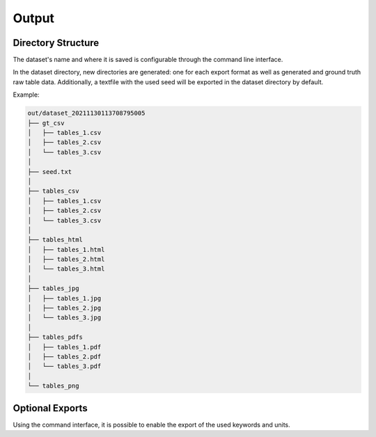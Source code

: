 Output
======

Directory Structure
-------------------

The dataset's name and where it is saved is configurable through the command line interface.

In the dataset directory, new directories are generated: one for each export format as well as generated and ground truth raw table data. 
Additionally, a textfile with the used seed will be exported in the dataset directory by default.

Example:

.. code-block::

    out/dataset_20211130113708795005
    ├── gt_csv
    │   ├── tables_1.csv
    │   ├── tables_2.csv
    │   └── tables_3.csv
    │   
    ├── seed.txt
    │   
    ├── tables_csv
    │   ├── tables_1.csv
    │   ├── tables_2.csv
    │   └── tables_3.csv
    │   
    ├── tables_html
    │   ├── tables_1.html
    │   ├── tables_2.html
    │   └── tables_3.html
    │   
    ├── tables_jpg
    │   ├── tables_1.jpg
    │   ├── tables_2.jpg
    │   └── tables_3.jpg
    │   
    ├── tables_pdfs
    │   ├── tables_1.pdf
    │   ├── tables_2.pdf
    │   └── tables_3.pdf
    │   
    └── tables_png

Optional Exports
----------------

Using the command interface, it is possible to enable the export of the used keywords and units.

.. seealso::
    | :py:mod:`arttabgen.table_exporter.TableExporter`
    | :ref:`Units`
    | :ref:`Keywords`
    | :ref:`Command line interface`
    | :ref:`Command line interface's dataset name option <dataset_name_target>`
    | :ref:`Command line interface's dataset name option <export_used_keywords_and_units_target>`
    | :ref:`Command line interface's output directory option <output_dir_target>`
